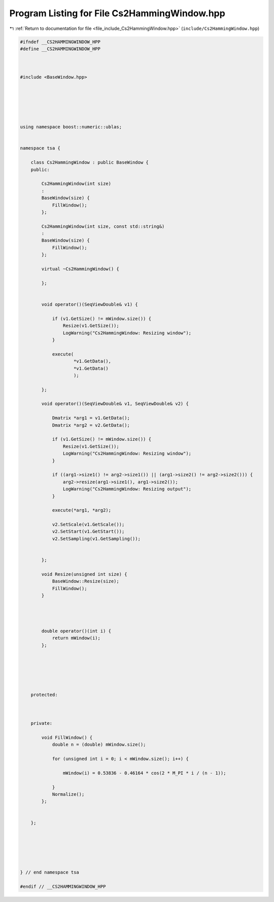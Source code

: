 
.. _program_listing_file_include_Cs2HammingWindow.hpp:

Program Listing for File Cs2HammingWindow.hpp
=============================================

|exhale_lsh| :ref:`Return to documentation for file <file_include_Cs2HammingWindow.hpp>` (``include/Cs2HammingWindow.hpp``)

.. |exhale_lsh| unicode:: U+021B0 .. UPWARDS ARROW WITH TIP LEFTWARDS

.. code-block:: none

   
   #ifndef __CS2HAMMINGWINDOW_HPP
   #define __CS2HAMMINGWINDOW_HPP
   
   
   
   #include <BaseWindow.hpp>
   
   
   
   
   
   
   using namespace boost::numeric::ublas;
   
   
   namespace tsa {
   
       class Cs2HammingWindow : public BaseWindow {
       public:
   
           Cs2HammingWindow(int size)
           :
           BaseWindow(size) {
               FillWindow();
           };
   
           Cs2HammingWindow(int size, const std::string&)
           :
           BaseWindow(size) {
               FillWindow();
           };
   
           virtual ~Cs2HammingWindow() {
   
           };
   
   
           void operator()(SeqViewDouble& v1) {
   
               if (v1.GetSize() != mWindow.size()) {
                   Resize(v1.GetSize());
                   LogWarning("Cs2HammingWindow: Resizing window");
               }
   
               execute(
                       *v1.GetData(),
                       *v1.GetData()
                       );
   
           };
   
           void operator()(SeqViewDouble& v1, SeqViewDouble& v2) {
   
               Dmatrix *arg1 = v1.GetData();
               Dmatrix *arg2 = v2.GetData();
   
               if (v1.GetSize() != mWindow.size()) {
                   Resize(v1.GetSize());
                   LogWarning("Cs2HammingWindow: Resizing window");
               }
   
               if ((arg1->size1() != arg2->size1()) || (arg1->size2() != arg2->size2())) {
                   arg2->resize(arg1->size1(), arg1->size2());
                   LogWarning("Cs2HammingWindow: Resizing output");
               }
   
               execute(*arg1, *arg2);
   
               v2.SetScale(v1.GetScale());
               v2.SetStart(v1.GetStart());
               v2.SetSampling(v1.GetSampling());
   
   
           };
   
           void Resize(unsigned int size) {
               BaseWindow::Resize(size);
               FillWindow();
           }
   
   
   
   
           double operator()(int i) {
               return mWindow(i);
           };
   
   
   
   
   
   
       protected:
   
   
   
       private:
   
           void FillWindow() {
               double n = (double) mWindow.size();
   
               for (unsigned int i = 0; i < mWindow.size(); i++) {
   
                   mWindow(i) = 0.53836 - 0.46164 * cos(2 * M_PI * i / (n - 1));
   
               }
               Normalize();
           };
   
   
       };
   
   
   
   
   
   
   } // end namespace tsa
   
   #endif // __CS2HAMMINGWINDOW_HPP
